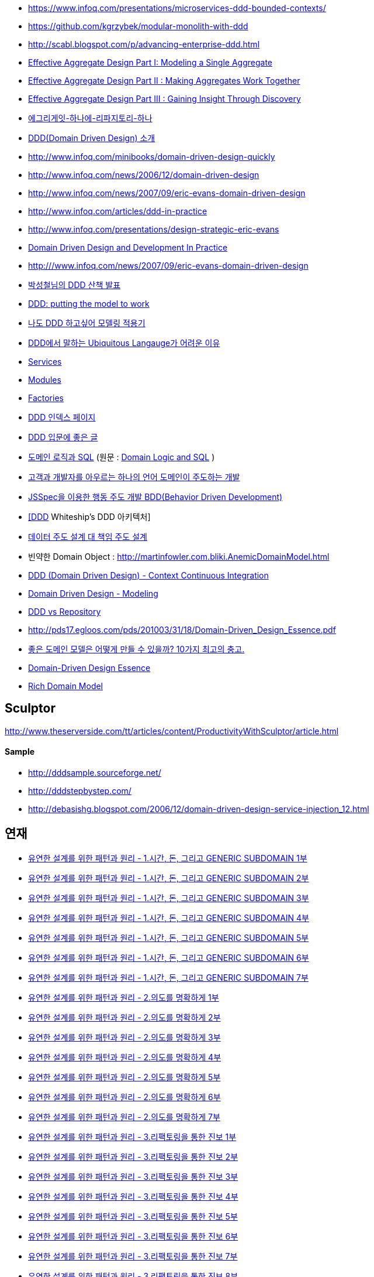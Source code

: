 * https://www.infoq.com/presentations/microservices-ddd-bounded-contexts/
* https://github.com/kgrzybek/modular-monolith-with-ddd
* http://scabl.blogspot.com/p/advancing-enterprise-ddd.html
* https://dddcommunity.org/wp-content/uploads/files/pdf_articles/Vernon_2011_1.pdf[Effective Aggregate Design Part I: Modeling a Single Aggregate]
* https://dddcommunity.org/wp-content/uploads/files/pdf_articles/Vernon_2011_2.pdf[Effective Aggregate Design Part II : Making Aggregates Work Together]
* https://dddcommunity.org/wp-content/uploads/files/pdf_articles/Vernon_2011_3.pdf[Effective Aggregate Design Part III : Gaining Insight Through Discovery]
* https://www.popit.kr/에그리게잇-하나에-리파지토리-하나/[에그리게잇-하나에-리파지토리-하나]
* http://msdn.microsoft.com/ko-kr/magazine/dd419654.aspx[DDD(Domain Driven Design) 소개]
* http://www.infoq.com/minibooks/domain-driven-design-quickly[http://www.infoq.com/minibooks/domain-driven-design-quickly]
* http://www.infoq.com/news/2006/12/domain-driven-design[http://www.infoq.com/news/2006/12/domain-driven-design]
* http://www.infoq.com/news/2007/09/eric-evans-domain-driven-design[http://www.infoq.com/news/2007/09/eric-evans-domain-driven-design]
* http://www.infoq.com/articles/ddd-in-practice[http://www.infoq.com/articles/ddd-in-practice]
* http://www.infoq.com/presentations/design-strategic-eric-evans[http://www.infoq.com/presentations/design-strategic-eric-evans]
* http://www.infoq.com/articles/ddd-in-practice[Domain Driven Design and Development In Practice]
* http://www.infoq.com/news/2007/09/eric-evans-domain-driven-design[http:///www.infoq.com/news/2007/09/eric-evans-domain-driven-design]
* http://www.slideshare.net/gyumee/ddd-10067384[박성철님의 DDD 산책 발표]
* http://www.infoq.com/presentations/model-to-work-evans;jsessionid=598EEE33567DCD3CDD6A2D35EA48A71C[DDD: putting the model to work]
* http://truthiness.pe.kr/blog/archives/323[나도 DDD 하고싶어 모델링 적용기]
* http://toby.epril.com/?p=356[DDD에서 말하는 Ubiquitous Langauge가 어려운 이유]
* http://whiteship.tistory.com/1323[Services]
* http://whiteship.tistory.com/1325[Modules]
* http://whiteship.tistory.com/1341[Factories]
* http://younghoe.info/747[DDD 인덱스 페이지]
* http://whiteship.tistory.com/2267[DDD 입문에 좋은 글]
* http://gyumee.egloos.com/1783716[도메인 로직과 SQL] (원문 : http://martinfowler.com/articles/dblogic.html[Domain Logic and SQL] )
* http://www.zdnet.co.kr/builder/dev/web/0,39031700,39170212,00.htm[고객과 개발자를 아우르는 하나의 언어 도메인이 주도하는 개발]
* http://www.zdnet.co.kr/builder/dev/web/0%2C39031700%2C39170216%2C00.htm[JSSpec을 이용한 행동 주도 개발 BDD(Behavior Driven Development)]
* http://whiteship.me/2268[[DDD] Whiteship's DDD 아키텍처]
* http://younghoe.info/1076[데이터 주도 설계 대 책임 주도 설계]
* 빈약한 Domain Object : http://martinfowler.com.bliki.anemicdomainmodel.html/[http://martinfowler.com.bliki.AnemicDomainModel.html]
* http://bcho.tistory.com/356[DDD (Domain Driven Design) - Context Continuous Integration]
* http://bcho.tistory.com/360[Domain Driven Design - Modeling]
* http://aeternum.egloos.com/1160846[DDD vs Repository]
* http://pds17.egloos.com/pds/201003/31/18/Domain-Driven_Design_Essence.pdf[http://pds17.egloos.com/pds/201003/31/18/Domain-Driven_Design_Essence.pdf]
* http://smack.kr/372[좋은 도메인 모델은 어떻게 만들 수 있을까? 10가지 최고의 충고.]
* http://aeternum.egloos.com/2422827[Domain-Driven Design Essence]
* http://aeternum.egloos.com/2628475[Rich Domain Model]

== Sculptor
http://www.theserverside.com/tt/articles/content/ProductivityWithSculptor/article.html[http://www.theserverside.com/tt/articles/content/ProductivityWithSculptor/article.html]

==== Sample
* http://dddsample.sourceforge.net/[http://dddsample.sourceforge.net/]
* http://dddstepbystep.com/[http://dddstepbystep.com/]
* http://debasishg.blogspot.com/2006/12/domain-driven-design-service-injection_12.html[http://debasishg.blogspot.com/2006/12/domain-driven-design-service-injection_12.html]

== 연재
* http://aeternum.egloos.com/1747170[유연한 설계를 위한 패턴과 원리 - 1.시간, 돈, 그리고 GENERIC SUBDOMAIN 1부]
* http://aeternum.egloos.com/1832181[유연한 설계를 위한 패턴과 원리 - 1.시간, 돈, 그리고 GENERIC SUBDOMAIN 2부]
* http://aeternum.egloos.com/1891121[유연한 설계를 위한 패턴과 원리 - 1.시간, 돈, 그리고 GENERIC SUBDOMAIN 3부]
* http://aeternum.egloos.com/1899296[유연한 설계를 위한 패턴과 원리 - 1.시간, 돈, 그리고 GENERIC SUBDOMAIN 4부]
* http://aeternum.egloos.com/1912820[유연한 설계를 위한 패턴과 원리 - 1.시간, 돈, 그리고 GENERIC SUBDOMAIN 5부]
* http://aeternum.egloos.com/1960629[유연한 설계를 위한 패턴과 원리 - 1.시간, 돈, 그리고 GENERIC SUBDOMAIN 6부]
* http://aeternum.egloos.com/1960629[유연한 설계를 위한 패턴과 원리 - 1.시간, 돈, 그리고 GENERIC SUBDOMAIN 7부]
* http://aeternum.egloos.com/1984703[유연한 설계를 위한 패턴과 원리 - 2.의도를 명확하게 1부]
* http://aeternum.egloos.com/1986866[유연한 설계를 위한 패턴과 원리 - 2.의도를 명확하게 2부]
* http://aeternum.egloos.com/2150438[유연한 설계를 위한 패턴과 원리 - 2.의도를 명확하게 3부]
* http://aeternum.egloos.com/2195758[유연한 설계를 위한 패턴과 원리 - 2.의도를 명확하게 4부]
* http://aeternum.egloos.com/2312162[유연한 설계를 위한 패턴과 원리 - 2.의도를 명확하게 5부]
* http://aeternum.egloos.com/2322024[유연한 설계를 위한 패턴과 원리 - 2.의도를 명확하게 6부]
* http://aeternum.egloos.com/2333979[유연한 설계를 위한 패턴과 원리 - 2.의도를 명확하게 7부]
* http://aeternum.egloos.com/2363367[유연한 설계를 위한 패턴과 원리 - 3.리팩토링을 통한 진보 1부]
* http://aeternum.egloos.com/2374119[유연한 설계를 위한 패턴과 원리 - 3.리팩토링을 통한 진보 2부]
* http://aeternum.egloos.com/2382119[유연한 설계를 위한 패턴과 원리 - 3.리팩토링을 통한 진보 3부]
* http://aeternum.egloos.com/2382485[유연한 설계를 위한 패턴과 원리 - 3.리팩토링을 통한 진보 4부]
* http://aeternum.egloos.com/2388357[유연한 설계를 위한 패턴과 원리 - 3.리팩토링을 통한 진보 5부]
* http://aeternum.egloos.com/2402082[유연한 설계를 위한 패턴과 원리 - 3.리팩토링을 통한 진보 6부]
* http://aeternum.egloos.com/2405638[유연한 설계를 위한 패턴과 원리 - 3.리팩토링을 통한 진보 7부]
* http://aeternum.egloos.com/2420521[유연한 설계를 위한 패턴과 원리 - 3.리팩토링을 통한 진보 8부]
* http://aeternum.egloos.com/2473500[유연한 설계를 위한 패턴과 원리 - 4.잃어버린 시간을 찾아서 1부]
* http://aeternum.egloos.com/2483783[유연한 설계를 위한 패턴과 원리 - 4.잃어버린 시간을 찾아서 2부]
* http://aeternum.egloos.com/2486549[유연한 설계를 위한 패턴과 원리 - 4.잃어버린 시간을 찾아서 3부]
* http://aeternum.egloos.com/2490834[유연한 설계를 위한 패턴과 원리 - 4.잃어버린 시간을 찾아서 4부]
* http://aeternum.egloos.com/2492445[유연한 설계를 위한 패턴과 원리 - 4.잃어버린 시간을 찾아서 5부]
* http://aeternum.egloos.com/2493642[유연한 설계를 위한 패턴과 원리 - 5.시간, 돈, 그리고 분석 패턴 1부]
* http://aeternum.egloos.com/2497570[유연한 설계를 위한 패턴과 원리 - 5.시간, 돈, 그리고 분석 패턴 2부]
* http://aeternum.egloos.com/2503382[유연한 설계를 위한 패턴과 원리 - 5.시간, 돈, 그리고 분석 패턴 3부]
* http://aeternum.egloos.com/2508743[유연한 설계를 위한 패턴과 원리 - 5.시간, 돈, 그리고 분석 패턴 4부]
* http://aeternum.egloos.com/2511360[유연한 설계를 위한 패턴과 원리 - 5.시간, 돈, 그리고 분석 패턴 5부[完]]
